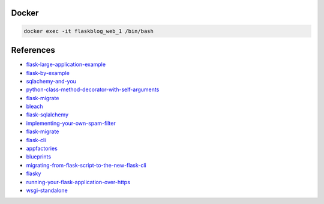 Docker
******

.. code:: bash

  docker exec -it flaskblog_web_1 /bin/bash

References
**********

- flask-large-application-example_
- flask-by-example_
- sqlachemy-and-you_
- python-class-method-decorator-with-self-arguments_
- flask-migrate_
- bleach_
- flask-sqlalchemy_
- implementing-your-own-spam-filter_
- flask-migrate_
- flask-cli_
- appfactories_
- blueprints_
- migrating-from-flask-script-to-the-new-flask-cli_
- flasky_
- running-your-flask-application-over-https_
- wsgi-standalone_

.. _flask-large-application-example: https://github.com/Robpol86/Flask-Large-Application-Example
.. _flask-by-example: https://github.com/realpython/flask-by-example
.. _sqlachemy-and-you: http://lucumr.pocoo.org/2011/7/19/sqlachemy-and-you/
.. _python-class-method-decorator-with-self-arguments: https://stackoverflow.com/questions/11731136/python-class-method-decorator-with-self-arguments
.. _flask-migrate: https://flask-migrate.readthedocs.io/en/latest/
.. _bleach: http://pythonhosted.org/bleach/
.. _flask-sqlalchemy: http://flask-sqlalchemy.pocoo.org/2.3/
.. _implementing-your-own-spam-filter: https://cambridgespark.com/content/tutorials/implementing-your-own-spam-filter/index.html
.. _flask-cli: http://flask.pocoo.org/docs/0.12/cli/
.. _appfactories: http://flask.pocoo.org/docs/0.12/patterns/appfactories/#app-factories
.. _blueprints: http://flask.pocoo.org/docs/0.12/blueprints/#blueprints
.. _migrating-from-flask-script-to-the-new-flask-cli: https://blog.miguelgrinberg.com/post/migrating-from-flask-script-to-the-new-flask-cli
.. _flasky: https://github.com/miguelgrinberg/flasky
.. _running-your-flask-application-over-https: https://blog.miguelgrinberg.com/post/running-your-flask-application-over-https
.. _wsgi-standalone: http://flask.pocoo.org/docs/0.12/deploying/wsgi-standalone/